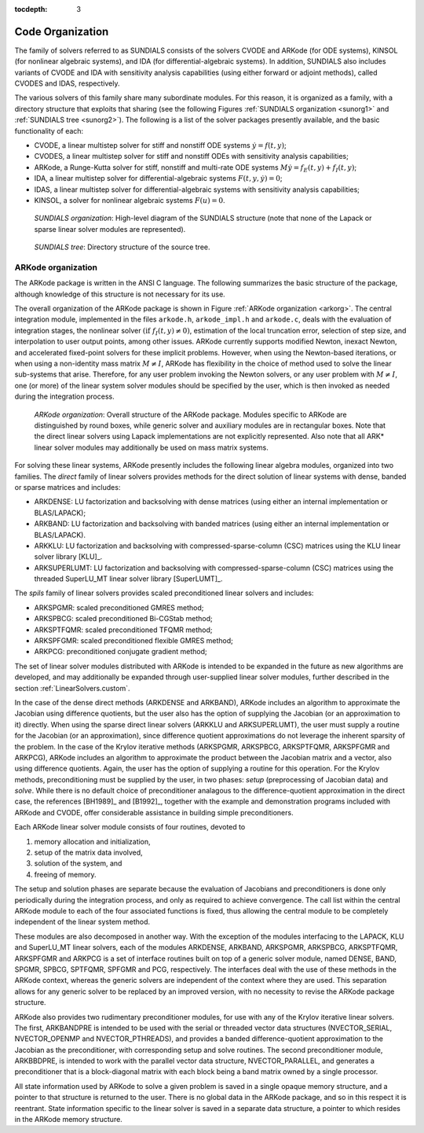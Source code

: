 ..
   Programmer(s): Daniel R. Reynolds @ SMU
   ----------------------------------------------------------------
   Copyright (c) 2013, Southern Methodist University.
   All rights reserved.
   For details, see the LICENSE file.
   ----------------------------------------------------------------

:tocdepth: 3

.. _Organization:

=================
Code Organization
=================

The family of solvers referred to as SUNDIALS consists of the solvers
CVODE and ARKode (for ODE systems), KINSOL (for nonlinear algebraic 
systems), and IDA (for differential-algebraic systems).  In addition, 
SUNDIALS also includes variants of CVODE and IDA with sensitivity analysis 
capabilities (using either forward or adjoint methods), called CVODES and
IDAS, respectively. 

The various solvers of this family share many subordinate modules.
For this reason, it is organized as a family, with a directory
structure that exploits that sharing (see the following Figures
:ref:`SUNDIALS organization <sunorg1>` and :ref:`SUNDIALS tree
<sunorg2>`).  The following is a list of the solver packages presently
available, and the basic functionality of each:

- CVODE, a linear multistep solver for stiff and nonstiff ODE systems
  :math:`\dot{y} = f(t,y)`;
- CVODES, a linear multistep solver for stiff and nonstiff ODEs with
  sensitivity analysis capabilities;
- ARKode, a Runge-Kutta solver for stiff, nonstiff and multi-rate ODE systems 
  :math:`M \dot{y} = f_E(t,y) + f_I(t,y)`;
- IDA, a linear multistep solver for differential-algebraic systems
  :math:`F(t,y,\dot{y}) = 0`; 
- IDAS, a linear multistep solver for differential-algebraic systems with sensitivity
  analysis capabilities; 
- KINSOL, a solver for nonlinear algebraic systems :math:`F(u) = 0`.


.. _sunorg1:

.. figure:: figs/sunorg1.png

   *SUNDIALS organization*: High-level diagram of the SUNDIALS structure (note that none of the
   Lapack or sparse linear solver modules are represented).


.. _sunorg2:

.. figure:: figs/sunorg2.png

   *SUNDIALS tree*: Directory structure of the source tree. 





ARKode organization
==========================

The ARKode package is written in the ANSI C language.  The
following summarizes the basic structure of the package, although
knowledge of this structure is not necessary for its use.

The overall organization of the ARKode package is shown in Figure
:ref:`ARKode organization <arkorg>`.  The central integration module,
implemented in the files ``arkode.h``, ``arkode_impl.h`` and
``arkode.c``, deals with the evaluation of integration stages, the
nonlinear solver :math:`(\text{if}\; f_I(t,y)\ne 0)`, estimation of
the local truncation error, selection of step size, and interpolation
to user output points, among other issues.  ARKode currently supports
modified Newton, inexact Newton, and accelerated fixed-point solvers
for these implicit problems.  However, when using the Newton-based
iterations, or when using a non-identity mass matrix :math:`M\ne I`,
ARKode has flexibility in the choice of method used to solve the
linear sub-systems that arise.  Therefore, for any user problem
invoking the Newton solvers, or any user problem with :math:`M\ne I`,
one (or more) of the linear system solver modules should be specified
by the user, which is then invoked as needed during the integration
process.

.. _arkorg:

.. figure:: figs/arkorg.png

   *ARKode organization*: Overall structure of the ARKode package.
   Modules specific to ARKode are distinguished by round boxes, while
   generic solver and auxiliary modules are in rectangular boxes.
   Note that the direct linear solvers using Lapack implementations
   are not explicitly represented.  Also note that all ARK* linear
   solver modules may additionally be used on mass matrix systems.

For solving these linear systems, ARKode presently includes the
following linear algebra modules, organized into two families.  The
*direct* family of linear solvers provides methods for the direct
solution of linear systems with dense, banded or sparse matrices and
includes: 

- ARKDENSE: LU factorization and backsolving with dense matrices
  (using either an internal implementation or BLAS/LAPACK);
- ARKBAND: LU factorization and backsolving with banded matrices
  (using either an internal implementation or BLAS/LAPACK).
- ARKKLU: LU factorization and backsolving with
  compressed-sparse-column (CSC) matrices using the KLU linear solver
  library [KLU]_.
- ARKSUPERLUMT: LU factorization and backsolving with
  compressed-sparse-column (CSC) matrices using the threaded
  SuperLU_MT linear solver library [SuperLUMT]_.

The *spils* family of linear solvers provides scaled preconditioned
linear solvers and includes:

- ARKSPGMR: scaled preconditioned GMRES method;
- ARKSPBCG: scaled preconditioned Bi-CGStab method;
- ARKSPTFQMR: scaled preconditioned TFQMR method;
- ARKSPFGMR: scaled preconditioned flexible GMRES method;
- ARKPCG: preconditioned conjugate gradient method;

The set of linear solver modules distributed with ARKode is
intended to be expanded in the future as new algorithms are developed,
and may additionally be expanded through user-supplied linear solver
modules, further described in the section :ref:`LinearSolvers.custom`.

In the case of the dense direct methods (ARKDENSE and ARKBAND), ARKode
includes an algorithm to approximate the Jacobian using difference
quotients, but the user also has the option of supplying the Jacobian
(or an approximation to it) directly.  When using the sparse direct
linear solvers (ARKKLU and ARKSUPERLUMT), the user must supply a
routine for the Jacobian (or an approximation), since difference
quotient approximations do not leverage the inherent sparsity of the
problem.  In the case of the Krylov iterative methods (ARKSPGMR,
ARKSPBCG, ARKSPTFQMR, ARKSPFGMR and ARKPCG), ARKode includes an
algorithm to approximate the product between the Jacobian matrix and a
vector, also using difference quotients.  Again, the user has the
option of supplying a routine for this operation.  For the Krylov
methods, preconditioning must be supplied by the user, in two phases:
*setup* (preprocessing of Jacobian data) and *solve*.  While there is
no default choice of preconditioner analagous to the
difference-quotient approximation in the direct case, the references
[BH1989]_ and [B1992]_, together with the example and demonstration
programs included with ARKode and CVODE, offer considerable assistance
in building simple preconditioners.  

Each ARKode linear solver module consists of four routines,
devoted to 

(1) memory allocation and initialization, 
(2) setup of the matrix data involved,
(3) solution of the system, and
(4) freeing of memory.

The setup and solution phases are separate because the evaluation of
Jacobians and preconditioners is done only periodically during the
integration process, and only as required to achieve convergence.  The
call list within the central ARKode module to each of the four
associated functions is fixed, thus allowing the central module to be
completely independent of the linear system method.

These modules are also decomposed in another way.  With the exception
of the modules interfacing to the LAPACK, KLU and SuperLU_MT linear
solvers, each of the modules ARKDENSE, ARKBAND, ARKSPGMR, ARKSPBCG,
ARKSPTFQMR, ARKSPFGMR and ARKPCG is a set of interface routines built 
on top of a generic solver module, named DENSE, BAND,
SPGMR, SPBCG, SPTFQMR, SPFGMR and PCG, respectively.  The interfaces
deal with the use of these methods in the ARKode context, whereas
the generic solvers are independent of the context where they are
used.  This separation allows for any generic solver to be replaced by
an improved version, with no necessity to revise the ARKode
package structure.

ARKode also provides two rudimentary preconditioner modules, for
use with any of the Krylov iterative linear solvers.  The first,
ARKBANDPRE is intended to be used with the serial or threaded vector
data structures (NVECTOR_SERIAL, NVECTOR_OPENMP and NVECTOR_PTHREADS),
and provides a banded difference-quotient approximation to the
Jacobian as the preconditioner, with corresponding setup and solve
routines.  The second preconditioner module, ARKBBDPRE, is intended to
work with the parallel vector data structure, NVECTOR_PARALLEL, and
generates a preconditioner that is a block-diagonal matrix with each
block being a band matrix owned by a single processor.

All state information used by ARKode to solve a given problem is
saved in a single opaque memory structure, and a pointer to that
structure is returned to the user.  There is no global data in the
ARKode package, and so in this respect it is reentrant.  State
information specific to the linear solver is saved in a separate data
structure, a pointer to which resides in the ARKode memory
structure.
